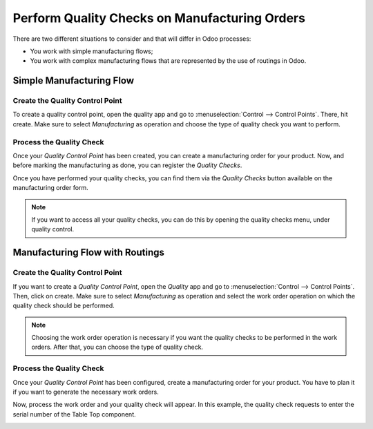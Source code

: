 ==============================================
Perform Quality Checks on Manufacturing Orders
==============================================

There are two different situations to consider and that will differ in
Odoo processes:

-  You work with simple manufacturing flows;

-  You work with complex manufacturing flows that are represented by the use of routings in Odoo.

Simple Manufacturing Flow
=========================

Create the Quality Control Point
--------------------------------

To create a quality control point, open the quality app and go to
:menuselection:`Control --> Control Points`. There, hit create. Make sure to select
*Manufacturing* as operation and choose the type of quality check you
want to perform.

.. image:: media/quality_mo_01.png
   :align: center

Process the Quality Check
-------------------------

Once your *Quality Control Point* has been created, you can create a
manufacturing order for your product. Now, and before marking the
manufacturing as done, you can register the *Quality Checks*.

.. image:: media/quality_mo_02.png
   :align: center

.. image:: media/quality_mo_03.png
   :align: center

Once you have performed your quality checks, you can find them via the
*Quality Checks* button available on the manufacturing order form.

.. image:: media/quality_mo_04.png
   :align: center

.. note::
         If you want to access all your quality checks, you can do this by
         opening the quality checks menu, under quality control.

Manufacturing Flow with Routings
================================

Create the Quality Control Point
--------------------------------

If you want to create a *Quality Control Point*, open the *Quality*
app and go to :menuselection:`Control --> Control Points`. Then, click on create. Make
sure to select *Manufacturing* as operation and select the work order
operation on which the quality check should be performed.

.. image:: media/quality_mo_05.png
   :align: center

.. note::
         Choosing the work order operation is necessary if you want the quality
         checks to be performed in the work orders. After that, you can choose
         the type of quality check.

Process the Quality Check
-------------------------

Once your *Quality Control Point* has been configured, create a
manufacturing order for your product. You have to plan it if you want to
generate the necessary work orders.

.. image:: media/quality_mo_06.png
   :align: center

Now, process the work order and your quality check will appear. In this
example, the quality check requests to enter the serial number of the
Table Top component.

.. image:: media/quality_mo_07.png
   :align: center